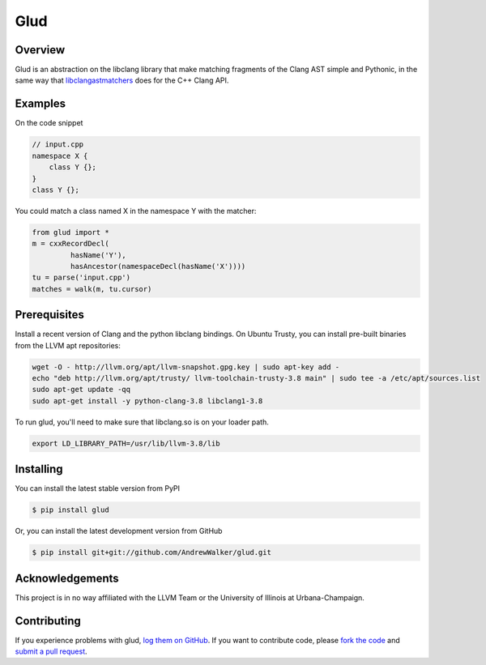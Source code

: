 ====
Glud 
====

Overview
========


Glud is an abstraction on the libclang library that make matching fragments of
the Clang AST simple and Pythonic, in the same way that `libclangastmatchers`_
does for the C++ Clang API. 

|license| |build| |coverage| |docs|

Examples
========

On the code snippet

.. code:: cpp

    // input.cpp
    namespace X {
        class Y {};
    }
    class Y {};

You could match a class named X in the namespace Y with the matcher:

.. code:: python

    from glud import *
    m = cxxRecordDecl(
             hasName('Y'),
             hasAncestor(namespaceDecl(hasName('X'))))
    tu = parse('input.cpp')
    matches = walk(m, tu.cursor)


Prerequisites
=============

Install a recent version of Clang and the python libclang bindings. On Ubuntu
Trusty, you can install pre-built binaries from the LLVM apt repositories:

.. code:: console

    wget -O - http://llvm.org/apt/llvm-snapshot.gpg.key | sudo apt-key add -
    echo "deb http://llvm.org/apt/trusty/ llvm-toolchain-trusty-3.8 main" | sudo tee -a /etc/apt/sources.list
    sudo apt-get update -qq
    sudo apt-get install -y python-clang-3.8 libclang1-3.8

To run glud, you'll need to make sure that libclang.so is on your loader path.

.. code:: console

    export LD_LIBRARY_PATH=/usr/lib/llvm-3.8/lib

Installing
==========

You can install the latest stable version from PyPI

.. code:: console

    $ pip install glud

Or, you can install the latest development version from GitHub

.. code:: console 

    $ pip install git+git://github.com/AndrewWalker/glud.git



Acknowledgements
================

This project is in no way affiliated with the LLVM Team or the University of
Illinois at Urbana-Champaign.

Contributing
============

If you experience problems with glud, `log them on GitHub`_. If you
want to contribute code, please `fork the code`_ and `submit a pull request`_.



.. _libclangastmatchers: http://clang.llvm.org/docs/LibASTMatchersReference.html
.. _log them on Github: https://github.com/AndrewWalker/glud/issues
.. _fork the code: https://github.com/AndrewWalker/glud
.. _submit a pull request: https://github.com/AndrewWalker/glud/pulls

.. |license| image:: https://img.shields.io/badge/license-MIT-blue.svg
   :target: https://raw.githubusercontent.com/andrewwalker/glud/master/LICENSE
   :alt: MIT License

.. |build| image:: https://travis-ci.org/AndrewWalker/glud.svg?branch=master
   :target: https://travis-ci.org/AndrewWalker/glud
   :alt: Continuous Integration

.. |coverage| image:: https://coveralls.io/repos/github/AndrewWalker/glud/badge.svg?branch=master 
   :target: https://coveralls.io/github/AndrewWalker/glud?branch=master
   :alt: Coverage Testing Results

.. |docs| image:: https://readthedocs.org/projects/docs/badge/?version=latest
   :alt: Documentation Status
   :target: http://glud.readthedocs.io/en/latest/?badge=latest
